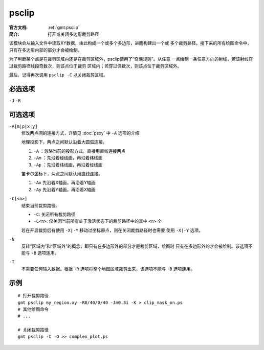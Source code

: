 .. index:: ! psclip

psclip
======

:官方文档: :ref:`gmt:psclip`
:简介: 打开或关闭多边形裁剪路径

该模块会从输入文件中读取XY数据，由此构成一个或多个多边形，进而构建出一个或
多个裁剪路径。接下来的所有绘图命令中，只有在多边形内部的部分才会被绘制。

为了判断某个点是在裁剪区域内还是在裁剪区域外，psclip使用了“奇偶规则”。从任意
一点绘制一条任意方向的射线，若该射线穿过裁剪路径线段奇数次，则该点位于裁剪
区域内；若穿过偶数次，则该点位于裁剪区域外。

最后，记得再次调用 ``psclip -C`` 以关闭裁剪区域。

必选选项
--------

``-J`` ``-R``

可选选项
--------

``-A[m|p|x|y]``
    修改两点间的连接方式，详情见 :doc:`psxy` 中 ``-A`` 选项的介绍

    地理投影下，两点之间默认沿着大圆弧连接。

    #. ``-A`` ：忽略当前的投影方式，直接用直线连接两点
    #. ``-Am`` ：先沿着经线画，再沿着纬线画
    #. ``-Ap`` ：先沿着纬线画，再沿着经线画

    笛卡尔坐标下，两点之间默认用直线连接。

    #. ``-Ax`` 先沿着X轴画，再沿着Y轴画
    #. ``-Ay`` 先沿着Y轴画，再沿着X轴画

``-C[<n>]``
    结束当前裁剪路径。

    - ``-C``: 关闭所有裁剪路径
    - ``-C<n>``: 仅关闭当前所有处于激活状态下的裁剪路径中的其中 ``<n>`` 个

    若在开启裁剪后有使用 ``-X|-Y`` 移动过坐标原点，则在关闭裁剪路径时也需要
    使用 ``-X|-Y`` 选项。

``-N``
    反转“区域内”和“区域外”的概念，即只有在多边形外的部分才是裁剪区域，绘图时
    只有在多边形外的才会被绘制。该选项不能与 ``-B`` 选项连用。

``-T``
    不需要任何输入数据。根据 ``-R`` 选项将整个地图区域裁剪出来，该选项不能与
    ``-B`` 选项连用。

示例
----

::

    # 打开裁剪路径
    gmt psclip my_region.xy -R0/40/0/40 -Jm0.3i -K > clip_mask_on.ps
    # 其他绘图命令
    # ...

    # 关闭裁剪路径
    gmt psclip -C -O >> complex_plot.ps

